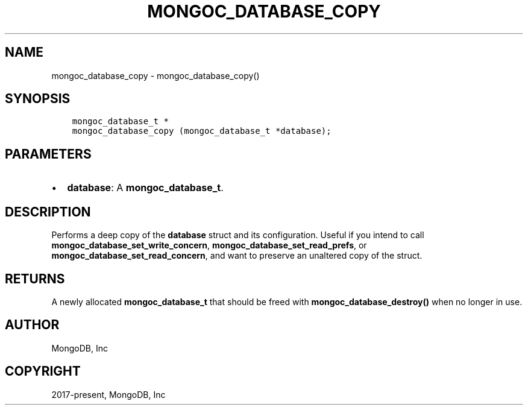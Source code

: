 .\" Man page generated from reStructuredText.
.
.TH "MONGOC_DATABASE_COPY" "3" "Apr 08, 2021" "1.18.0-alpha" "libmongoc"
.SH NAME
mongoc_database_copy \- mongoc_database_copy()
.
.nr rst2man-indent-level 0
.
.de1 rstReportMargin
\\$1 \\n[an-margin]
level \\n[rst2man-indent-level]
level margin: \\n[rst2man-indent\\n[rst2man-indent-level]]
-
\\n[rst2man-indent0]
\\n[rst2man-indent1]
\\n[rst2man-indent2]
..
.de1 INDENT
.\" .rstReportMargin pre:
. RS \\$1
. nr rst2man-indent\\n[rst2man-indent-level] \\n[an-margin]
. nr rst2man-indent-level +1
.\" .rstReportMargin post:
..
.de UNINDENT
. RE
.\" indent \\n[an-margin]
.\" old: \\n[rst2man-indent\\n[rst2man-indent-level]]
.nr rst2man-indent-level -1
.\" new: \\n[rst2man-indent\\n[rst2man-indent-level]]
.in \\n[rst2man-indent\\n[rst2man-indent-level]]u
..
.SH SYNOPSIS
.INDENT 0.0
.INDENT 3.5
.sp
.nf
.ft C
mongoc_database_t *
mongoc_database_copy (mongoc_database_t *database);
.ft P
.fi
.UNINDENT
.UNINDENT
.SH PARAMETERS
.INDENT 0.0
.IP \(bu 2
\fBdatabase\fP: A \fBmongoc_database_t\fP\&.
.UNINDENT
.SH DESCRIPTION
.sp
Performs a deep copy of the \fBdatabase\fP struct and its configuration. Useful if you intend to call \fBmongoc_database_set_write_concern\fP, \fBmongoc_database_set_read_prefs\fP, or \fBmongoc_database_set_read_concern\fP, and want to preserve an unaltered copy of the struct.
.SH RETURNS
.sp
A newly allocated \fBmongoc_database_t\fP that should be freed with \fBmongoc_database_destroy()\fP when no longer in use.
.SH AUTHOR
MongoDB, Inc
.SH COPYRIGHT
2017-present, MongoDB, Inc
.\" Generated by docutils manpage writer.
.
